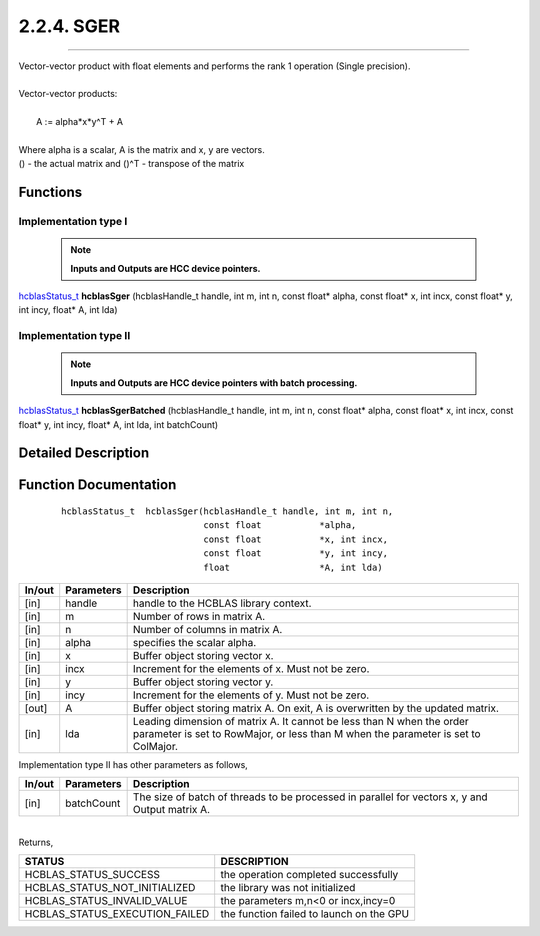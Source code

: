 ###########
2.2.4. SGER 
###########
--------------------------------------------------------------------------------------------------------------------------------------------

| Vector-vector product with float elements and performs the rank 1 operation (Single precision).
|
| Vector-vector products:
|
|    A := alpha*x*y^T + A
|
| Where alpha is a scalar, A is the matrix and x, y are vectors.
| () - the actual matrix and ()^T - transpose of the matrix
 

Functions
^^^^^^^^^

Implementation type I
---------------------

 .. note:: **Inputs and Outputs are HCC device pointers.**

`hcblasStatus_t <HCBLAS_TYPES.html#hcblas-status-hcblasstatus-t>`_ **hcblasSger** (hcblasHandle_t handle, int m, int n, const float* alpha, const float* x, int incx, const float* y, int incy, float* A, int lda)

Implementation type II
-----------------------

 .. note:: **Inputs and Outputs are HCC device pointers with batch processing.**

`hcblasStatus_t <HCBLAS_TYPES.html#hcblas-status-hcblasstatus-t>`_ **hcblasSgerBatched** (hcblasHandle_t handle, int m, int n, const float* alpha, const float* x, int incx, const float* y, int incy, float* A, int lda, int batchCount)

Detailed Description
^^^^^^^^^^^^^^^^^^^^

Function Documentation
^^^^^^^^^^^^^^^^^^^^^^

 ::

              hcblasStatus_t  hcblasSger(hcblasHandle_t handle, int m, int n,
                                         const float           *alpha,
                                         const float           *x, int incx,
                                         const float           *y, int incy,
                                         float                 *A, int lda)

+------------+-----------------+--------------------------------------------------------------+
|  In/out    |  Parameters     | Description                                                  |
+============+=================+==============================================================+
|    [in]    |  handle         | handle to the HCBLAS library context.                        |
+------------+-----------------+--------------------------------------------------------------+
|    [in]    |	m              | Number of rows in matrix A.                                  |
+------------+-----------------+--------------------------------------------------------------+
|    [in]    |	n	       | Number of columns in matrix A.                               |
+------------+-----------------+--------------------------------------------------------------+
|    [in]    |	alpha	       | specifies the scalar alpha.                                  |
+------------+-----------------+--------------------------------------------------------------+
|    [in]    |	x              | Buffer object storing vector x.                              |
+------------+-----------------+--------------------------------------------------------------+
|    [in]    |	incx	       | Increment for the elements of x. Must not be zero.           |
+------------+-----------------+--------------------------------------------------------------+
|    [in]    |	y	       | Buffer object storing vector y.                              |
+------------+-----------------+--------------------------------------------------------------+
|    [in]    |	incy	       | Increment for the elements of y. Must not be zero.           |
+------------+-----------------+--------------------------------------------------------------+
|    [out]   | 	A              | Buffer object storing matrix A. On exit, A is overwritten    |
|            |                 | by the updated matrix.                                       |
+------------+-----------------+--------------------------------------------------------------+
|    [in]    |	lda	       | Leading dimension of matrix A. It cannot be less than N when |
|            |                 | the order parameter is set to RowMajor, or less than M       |
|            |                 | when the parameter is set to ColMajor.                       |
+------------+-----------------+--------------------------------------------------------------+

| Implementation type II has other parameters as follows,
+------------+-----------------+--------------------------------------------------------------+
|  In/out    |  Parameters     | Description                                                  |
+============+=================+==============================================================+
|    [in]    |  batchCount     | The size of batch of threads to be processed in parallel for |
|            |                 | vectors x, y and Output matrix A.                            |
+------------+-----------------+--------------------------------------------------------------+

|
| Returns, 

==============================    =============================================
STATUS                            DESCRIPTION
==============================    =============================================
HCBLAS_STATUS_SUCCESS             the operation completed successfully
HCBLAS_STATUS_NOT_INITIALIZED     the library was not initialized
HCBLAS_STATUS_INVALID_VALUE       the parameters m,n<0 or incx,incy=0
HCBLAS_STATUS_EXECUTION_FAILED    the function failed to launch on the GPU
==============================    ============================================= 
